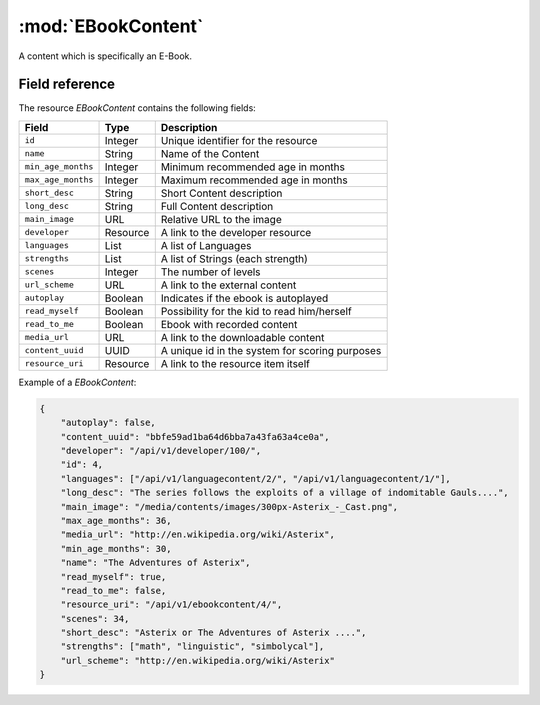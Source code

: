 ======================================================
:mod:`EBookContent`
======================================================

.. module:: EBookContent
.. moduleauthor:: Dani Gonzalez <danigosa@infantium.com>
.. sectionauthor:: Chesco Igual <chesco@infantium.com>

A content which is specifically an E-Book.

.. seealso::

    :mod:`Content` Resource

    :mod:`MultimediaContent` Resource

    :mod:`GameContent` Resource


***************
Field reference
***************

The resource *EBookContent* contains the following fields:

+-------------------------+-------------+-------------------------------------------------+
| Field                   | Type        | Description                                     |
+=========================+=============+=================================================+
| ``id``                  | Integer     | Unique identifier for the resource              |
+-------------------------+-------------+-------------------------------------------------+
| ``name``                | String      | Name of the Content                             |
+-------------------------+-------------+-------------------------------------------------+
| ``min_age_months``      | Integer     | Minimum recommended age in months               |
+-------------------------+-------------+-------------------------------------------------+
| ``max_age_months``      | Integer     | Maximum recommended age in months               |
+-------------------------+-------------+-------------------------------------------------+
| ``short_desc``          | String      | Short Content description                       |
+-------------------------+-------------+-------------------------------------------------+
| ``long_desc``           | String      | Full Content description                        |
+-------------------------+-------------+-------------------------------------------------+
| ``main_image``          | URL         | Relative URL to the image                       |
+-------------------------+-------------+-------------------------------------------------+
| ``developer``           | Resource    | A link to the developer resource                |
+-------------------------+-------------+-------------------------------------------------+
| ``languages``           | List        | A list of Languages                             |
+-------------------------+-------------+-------------------------------------------------+
| ``strengths``           | List        | A list of Strings (each strength)               |
+-------------------------+-------------+-------------------------------------------------+
| ``scenes``              | Integer     | The number of levels                            |
+-------------------------+-------------+-------------------------------------------------+
| ``url_scheme``          | URL         | A link to the external content                  |
+-------------------------+-------------+-------------------------------------------------+
| ``autoplay``            | Boolean     | Indicates if the ebook is autoplayed            |
+-------------------------+-------------+-------------------------------------------------+
| ``read_myself``         | Boolean     | Possibility for the kid to read him/herself     |
+-------------------------+-------------+-------------------------------------------------+
| ``read_to_me``          | Boolean     | Ebook with recorded content                     |
+-------------------------+-------------+-------------------------------------------------+
| ``media_url``           | URL         | A link to the downloadable content              |
+-------------------------+-------------+-------------------------------------------------+
| ``content_uuid``        | UUID        | A unique id in the system for scoring purposes  |
+-------------------------+-------------+-------------------------------------------------+
| ``resource_uri``        | Resource    | A link to the resource item itself              |
+-------------------------+-------------+-------------------------------------------------+

Example of a *EBookContent*:

.. code-block:: json

    {
        "autoplay": false,
        "content_uuid": "bbfe59ad1ba64d6bba7a43fa63a4ce0a",
        "developer": "/api/v1/developer/100/",
        "id": 4,
        "languages": ["/api/v1/languagecontent/2/", "/api/v1/languagecontent/1/"],
        "long_desc": "The series follows the exploits of a village of indomitable Gauls....",
        "main_image": "/media/contents/images/300px-Asterix_-_Cast.png",
        "max_age_months": 36,
        "media_url": "http://en.wikipedia.org/wiki/Asterix",
        "min_age_months": 30,
        "name": "The Adventures of Asterix",
        "read_myself": true,
        "read_to_me": false,
        "resource_uri": "/api/v1/ebookcontent/4/",
        "scenes": 34,
        "short_desc": "Asterix or The Adventures of Asterix ....",
        "strengths": ["math", "linguistic", "simbolycal"],
        "url_scheme": "http://en.wikipedia.org/wiki/Asterix"
    }
